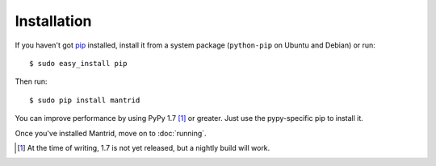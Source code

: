 Installation
============

If you haven't got `pip <http://www.pip-installer.org/>`_ installed, install it from a system package (``python-pip`` on Ubuntu and Debian) or run::

    $ sudo easy_install pip

Then run::

    $ sudo pip install mantrid

You can improve performance by using PyPy 1.7 [#]_ or greater. Just use the pypy-specific pip to install it.

Once you've installed Mantrid, move on to :doc:`running`.


.. [#] At the time of writing, 1.7 is not yet released, but a nightly build will work.

